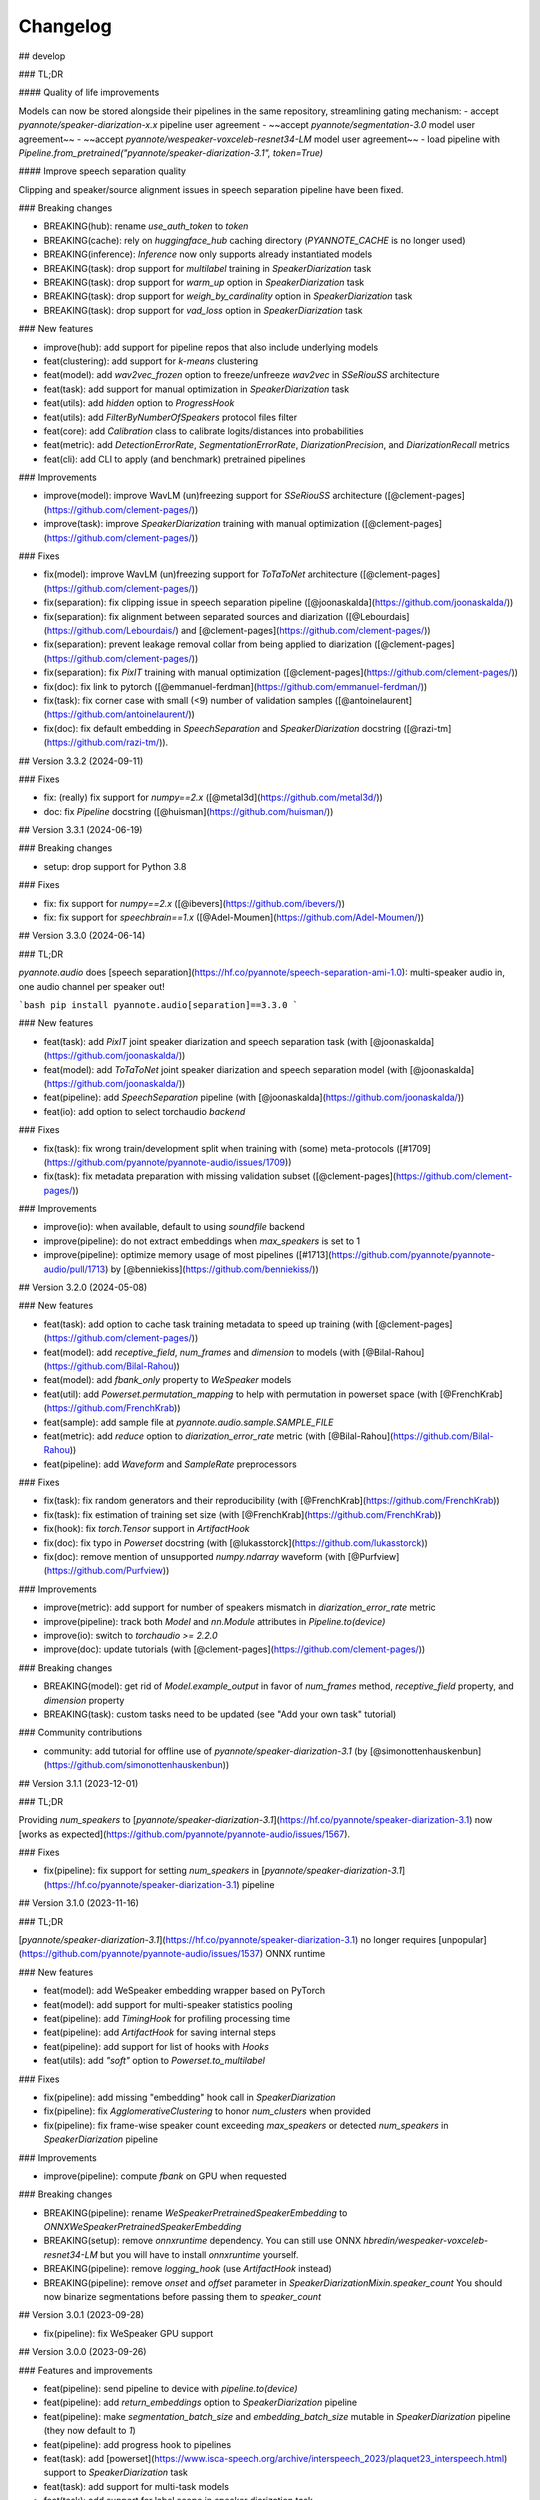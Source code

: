 #########
Changelog
#########

## develop

### TL;DR

#### Quality of life improvements

Models can now be stored alongside their pipelines in the same repository, streamlining gating mechanism:
- accept `pyannote/speaker-diarization-x.x` pipeline user agreement
- ~~accept `pyannote/segmentation-3.0` model user agreement~~
- ~~accept `pyannote/wespeaker-voxceleb-resnet34-LM` model user agreement~~
- load pipeline with `Pipeline.from_pretrained("pyannote/speaker-diarization-3.1", token=True)`

#### Improve speech separation quality

Clipping and speaker/source alignment issues in speech separation pipeline have been fixed.

### Breaking changes

- BREAKING(hub): rename `use_auth_token` to `token`
- BREAKING(cache): rely on `huggingface_hub` caching directory (`PYANNOTE_CACHE` is no longer used)
- BREAKING(inference): `Inference` now only supports already instantiated models
- BREAKING(task): drop support for `multilabel` training in `SpeakerDiarization` task
- BREAKING(task): drop support for `warm_up` option in `SpeakerDiarization` task
- BREAKING(task): drop support for `weigh_by_cardinality` option in `SpeakerDiarization` task
- BREAKING(task): drop support for `vad_loss` option in `SpeakerDiarization` task

### New features

- improve(hub): add support for pipeline repos that also include underlying models
- feat(clustering): add support for `k-means` clustering
- feat(model): add `wav2vec_frozen` option to freeze/unfreeze `wav2vec` in `SSeRiouSS` architecture
- feat(task): add support for manual optimization in `SpeakerDiarization` task
- feat(utils): add `hidden` option to `ProgressHook`
- feat(utils): add `FilterByNumberOfSpeakers` protocol files filter
- feat(core): add `Calibration` class to calibrate logits/distances into probabilities
- feat(metric): add `DetectionErrorRate`, `SegmentationErrorRate`, `DiarizationPrecision`, and `DiarizationRecall` metrics
- feat(cli): add CLI to apply (and benchmark) pretrained pipelines

### Improvements

- improve(model): improve WavLM (un)freezing support for `SSeRiouSS` architecture ([@clement-pages](https://github.com/clement-pages/))
- improve(task): improve `SpeakerDiarization` training with manual optimization ([@clement-pages](https://github.com/clement-pages/))

### Fixes

- fix(model): improve WavLM (un)freezing support for `ToTaToNet` architecture ([@clement-pages](https://github.com/clement-pages/))
- fix(separation): fix clipping issue in speech separation pipeline ([@joonaskalda](https://github.com/joonaskalda/))
- fix(separation): fix alignment between separated sources and diarization ([@Lebourdais](https://github.com/Lebourdais/) and [@clement-pages](https://github.com/clement-pages/))
- fix(separation): prevent leakage removal collar from being applied to diarization ([@clement-pages](https://github.com/clement-pages/))
- fix(separation): fix `PixIT` training with manual optimization ([@clement-pages](https://github.com/clement-pages/))
- fix(doc): fix link to pytorch ([@emmanuel-ferdman](https://github.com/emmanuel-ferdman/))
- fix(task): fix corner case with small (<9) number of validation samples ([@antoinelaurent](https://github.com/antoinelaurent/))
- fix(doc): fix default embedding in `SpeechSeparation` and `SpeakerDiarization` docstring ([@razi-tm](https://github.com/razi-tm/)).

## Version 3.3.2 (2024-09-11)

### Fixes

- fix: (really) fix support for `numpy==2.x` ([@metal3d](https://github.com/metal3d/))
- doc: fix `Pipeline` docstring ([@huisman](https://github.com/huisman/))

## Version 3.3.1 (2024-06-19)

### Breaking changes

- setup: drop support for Python 3.8

### Fixes

- fix: fix support for `numpy==2.x` ([@ibevers](https://github.com/ibevers/))
- fix: fix support for `speechbrain==1.x` ([@Adel-Moumen](https://github.com/Adel-Moumen/))


## Version 3.3.0 (2024-06-14)

### TL;DR

`pyannote.audio` does [speech separation](https://hf.co/pyannote/speech-separation-ami-1.0): multi-speaker audio in, one audio channel per speaker out!

```bash
pip install pyannote.audio[separation]==3.3.0
```

### New features

- feat(task): add `PixIT` joint speaker diarization and speech separation task (with [@joonaskalda](https://github.com/joonaskalda/))
- feat(model): add `ToTaToNet` joint speaker diarization and speech separation model (with [@joonaskalda](https://github.com/joonaskalda/))
- feat(pipeline): add `SpeechSeparation` pipeline (with [@joonaskalda](https://github.com/joonaskalda/))
- feat(io): add option to select torchaudio `backend`

### Fixes

- fix(task): fix wrong train/development split when training with (some) meta-protocols ([#1709](https://github.com/pyannote/pyannote-audio/issues/1709))
- fix(task): fix metadata preparation with missing validation subset ([@clement-pages](https://github.com/clement-pages/))

### Improvements

- improve(io): when available, default to using `soundfile` backend
- improve(pipeline): do not extract embeddings when `max_speakers` is set to 1
- improve(pipeline): optimize memory usage of most pipelines ([#1713](https://github.com/pyannote/pyannote-audio/pull/1713) by [@benniekiss](https://github.com/benniekiss/))

## Version 3.2.0 (2024-05-08)

### New features

- feat(task): add option to cache task training metadata to speed up training (with [@clement-pages](https://github.com/clement-pages/))
- feat(model): add `receptive_field`, `num_frames` and `dimension` to models (with [@Bilal-Rahou](https://github.com/Bilal-Rahou))
- feat(model): add `fbank_only` property to `WeSpeaker` models
- feat(util): add `Powerset.permutation_mapping` to help with permutation in powerset space (with [@FrenchKrab](https://github.com/FrenchKrab))
- feat(sample): add sample file at `pyannote.audio.sample.SAMPLE_FILE`
- feat(metric): add `reduce` option to `diarization_error_rate` metric (with [@Bilal-Rahou](https://github.com/Bilal-Rahou))
- feat(pipeline): add `Waveform` and `SampleRate` preprocessors

### Fixes

- fix(task): fix random generators and their reproducibility (with [@FrenchKrab](https://github.com/FrenchKrab))
- fix(task): fix estimation of training set size (with [@FrenchKrab](https://github.com/FrenchKrab))
- fix(hook): fix `torch.Tensor` support in `ArtifactHook`
- fix(doc): fix typo in `Powerset` docstring (with [@lukasstorck](https://github.com/lukasstorck))
- fix(doc): remove mention of unsupported `numpy.ndarray` waveform (with [@Purfview](https://github.com/Purfview))

### Improvements

- improve(metric): add support for number of speakers mismatch in `diarization_error_rate` metric
- improve(pipeline): track both `Model` and `nn.Module` attributes in `Pipeline.to(device)`
- improve(io): switch to `torchaudio >= 2.2.0`
- improve(doc): update tutorials (with [@clement-pages](https://github.com/clement-pages/))

### Breaking changes

- BREAKING(model): get rid of `Model.example_output` in favor of `num_frames` method, `receptive_field` property, and `dimension` property
- BREAKING(task): custom tasks need to be updated (see "Add your own task" tutorial)

### Community contributions

- community: add tutorial for offline use of `pyannote/speaker-diarization-3.1` (by [@simonottenhauskenbun](https://github.com/simonottenhauskenbun))

## Version 3.1.1 (2023-12-01)

### TL;DR

Providing `num_speakers` to [`pyannote/speaker-diarization-3.1`](https://hf.co/pyannote/speaker-diarization-3.1) now [works as expected](https://github.com/pyannote/pyannote-audio/issues/1567).

### Fixes

- fix(pipeline): fix support for setting `num_speakers` in [`pyannote/speaker-diarization-3.1`](https://hf.co/pyannote/speaker-diarization-3.1) pipeline

## Version 3.1.0 (2023-11-16)

### TL;DR

[`pyannote/speaker-diarization-3.1`](https://hf.co/pyannote/speaker-diarization-3.1) no longer requires [unpopular](https://github.com/pyannote/pyannote-audio/issues/1537) ONNX runtime

### New features

- feat(model): add WeSpeaker embedding wrapper based on PyTorch
- feat(model): add support for multi-speaker statistics pooling
- feat(pipeline): add `TimingHook` for profiling processing time
- feat(pipeline): add `ArtifactHook` for saving internal steps
- feat(pipeline): add support for list of hooks with `Hooks`
- feat(utils): add `"soft"` option to `Powerset.to_multilabel`

### Fixes

- fix(pipeline): add missing "embedding" hook call in `SpeakerDiarization`
- fix(pipeline): fix `AgglomerativeClustering` to honor `num_clusters` when provided
- fix(pipeline): fix frame-wise speaker count exceeding `max_speakers` or detected `num_speakers` in `SpeakerDiarization` pipeline

### Improvements

- improve(pipeline): compute `fbank` on GPU when requested

### Breaking changes

- BREAKING(pipeline): rename `WeSpeakerPretrainedSpeakerEmbedding` to `ONNXWeSpeakerPretrainedSpeakerEmbedding`
- BREAKING(setup): remove `onnxruntime` dependency.
  You can still use ONNX `hbredin/wespeaker-voxceleb-resnet34-LM` but you will have to install `onnxruntime` yourself.
- BREAKING(pipeline): remove `logging_hook` (use `ArtifactHook` instead)
- BREAKING(pipeline): remove `onset` and `offset` parameter in `SpeakerDiarizationMixin.speaker_count`
  You should now binarize segmentations before passing them to `speaker_count`

## Version 3.0.1 (2023-09-28)

- fix(pipeline): fix WeSpeaker GPU support

## Version 3.0.0 (2023-09-26)

### Features and improvements

- feat(pipeline): send pipeline to device with `pipeline.to(device)`
- feat(pipeline): add `return_embeddings` option to `SpeakerDiarization` pipeline
- feat(pipeline): make `segmentation_batch_size` and `embedding_batch_size` mutable in `SpeakerDiarization` pipeline (they now default to `1`)
- feat(pipeline): add progress hook to pipelines
- feat(task): add [powerset](https://www.isca-speech.org/archive/interspeech_2023/plaquet23_interspeech.html) support to `SpeakerDiarization` task
- feat(task): add support for multi-task models
- feat(task): add support for label scope in speaker diarization task
- feat(task): add support for missing classes in multi-label segmentation task
- feat(model): add segmentation model based on torchaudio self-supervised representation
- feat(pipeline): check version compatibility at load time
- improve(task): load metadata as tensors rather than pyannote.core instances
- improve(task): improve error message on missing specifications

### Breaking changes

- BREAKING(task): rename `Segmentation` task to `SpeakerDiarization`
- BREAKING(pipeline): pipeline defaults to CPU (use `pipeline.to(device)`)
- BREAKING(pipeline): remove `SpeakerSegmentation` pipeline (use `SpeakerDiarization` pipeline)
- BREAKING(pipeline): remove `segmentation_duration` parameter from `SpeakerDiarization` pipeline (defaults to `duration` of segmentation model)
- BREAKING(task): remove support for variable chunk duration for segmentation tasks
- BREAKING(pipeline): remove support for `FINCHClustering` and `HiddenMarkovModelClustering`
- BREAKING(setup): drop support for Python 3.7
- BREAKING(io): channels are now 0-indexed (used to be 1-indexed)
- BREAKING(io): multi-channel audio is no longer downmixed to mono by default.
  You should update how `pyannote.audio.core.io.Audio` is instantiated:
  - replace `Audio()` by `Audio(mono="downmix")`;
  - replace `Audio(mono=True)` by `Audio(mono="downmix")`;
  - replace `Audio(mono=False)` by `Audio()`.
- BREAKING(model): get rid of (flaky) `Model.introspection`
  If, for some weird reason, you wrote some custom code based on that,
  you should instead rely on `Model.example_output`.
- BREAKING(interactive): remove support for Prodigy recipes

### Fixes and improvements

- fix(pipeline): fix reproducibility issue with Ampere CUDA devices
- fix(pipeline): fix support for IOBase audio
- fix(pipeline): fix corner case with no speaker
- fix(train): prevent metadata preparation to happen twice
- fix(task): fix support for "balance" option
- improve(task): shorten and improve structure of Tensorboard tags

### Dependencies update

- setup: switch to torch 2.0+, torchaudio 2.0+, soundfile 0.12+, lightning 2.0+, torchmetrics 0.11+
- setup: switch to pyannote.core 5.0+, pyannote.database 5.0+, and pyannote.pipeline 3.0+
- setup: switch to speechbrain 0.5.14+

## Version 2.1.1 (2022-10-27)

- BREAKING(pipeline): rewrite speaker diarization pipeline
- feat(pipeline): add option to optimize for DER variant
- feat(clustering): add support for NeMo speaker embedding
- feat(clustering): add FINCH clustering
- feat(clustering): add min_cluster_size hparams to AgglomerativeClustering
- feat(hub): add support for private/gated models
- setup(hub): switch to latest hugginface_hub API
- fix(pipeline): fix support for missing reference in Resegmentation pipeline
- fix(clustering) fix corner case where HMM.fit finds too little states

## Version 2.0.1 (2022-07-20)

- BREAKING: complete rewrite
- feat: much better performance
- feat: Python-first API
- feat: pretrained pipelines (and models) on Huggingface model hub
- feat: multi-GPU training with pytorch-lightning
- feat: data augmentation with torch-audiomentations
- feat: Prodigy recipe for model-assisted audio annotation

## Version 1.1.2 (2021-01-28)

- fix: make sure master branch is used to load pretrained models (#599)

## Version 1.1 (2020-11-08)

- last release before complete rewriting

## Version 1.0.1 (2018-07-19)

- fix: fix regression in Precomputed.**call** (#110, #105)

## Version 1.0 (2018-07-03)

- chore: switch from keras to pytorch (with tensorboard support)
- improve: faster & better traning (`AutoLR`, advanced learning rate schedulers, improved batch generators)
- feat: add tunable speaker diarization pipeline (with its own tutorial)
- chore: drop support for Python 2 (use Python 3.6 or later)

## Version 0.3.1 (2017-07-06)

- feat: add python 3 support
- chore: rewrite neural speaker embedding using autograd
- feat: add new embedding architectures
- feat: add new embedding losses
- chore: switch to Keras 2
- doc: add tutorial for (MFCC) feature extraction
- doc: add tutorial for (LSTM-based) speech activity detection
- doc: add tutorial for (LSTM-based) speaker change detection
- doc: add tutorial for (TristouNet) neural speaker embedding

## Version 0.2.1 (2017-03-28)

- feat: add LSTM-based speech activity detection
- feat: add LSTM-based speaker change detection
- improve: refactor LSTM-based speaker embedding
- feat: add librosa basic support
- feat: add SMORMS3 optimizer

## Version 0.1.4 (2016-09-26)

- feat: add 'covariance_type' option to BIC segmentation

## Version 0.1.3 (2016-09-23)

- chore: rename sequence generator in preparation of the release of
  TristouNet reproducible research package.

## Version 0.1.2 (2016-09-22)

- first public version
